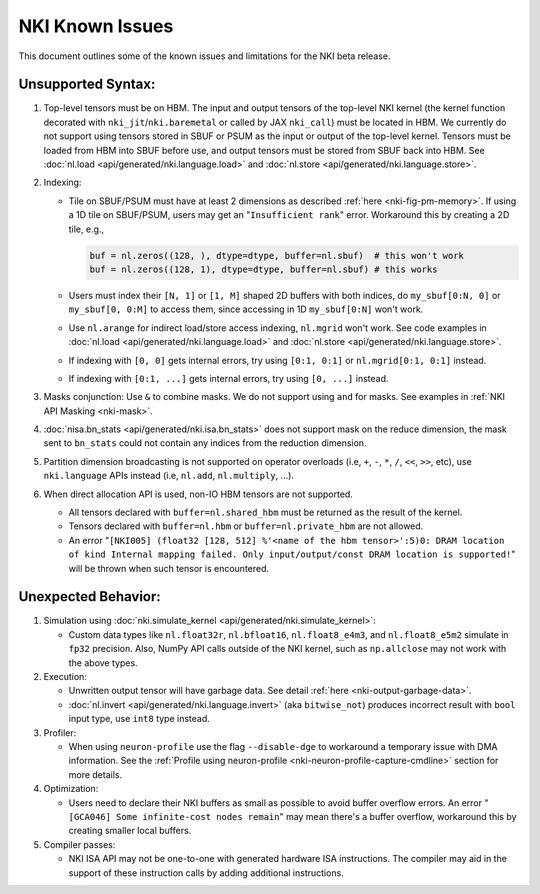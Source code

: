 .. _nki_known_issues:

NKI Known Issues
==========================

This document outlines some of the known issues and limitations for the NKI beta release.

Unsupported Syntax:
--------------------

#. Top-level tensors must be on HBM. The input and output tensors of the top-level NKI kernel
   (the kernel function decorated with ``nki_jit``/``nki.baremetal`` or called by JAX ``nki_call``)
   must be located in HBM. We currently do not support using tensors stored in SBUF or PSUM
   as the input or output of the top-level kernel. Tensors must be loaded from HBM into SBUF
   before use, and output tensors must be stored from SBUF back into HBM.
   See :doc:`nl.load <api/generated/nki.language.load>` and :doc:`nl.store <api/generated/nki.language.store>`.

#. Indexing:

   * Tile on SBUF/PSUM must have at least 2 dimensions as described :ref:`here <nki-fig-pm-memory>`. If using a 1D tile on SBUF/PSUM,
     users may get an "``Insufficient rank``" error. Workaround this by creating a 2D tile, e.g.,

     .. code-block:: python

      buf = nl.zeros((128, ), dtype=dtype, buffer=nl.sbuf)  # this won't work
      buf = nl.zeros((128, 1), dtype=dtype, buffer=nl.sbuf) # this works

   * Users must index their ``[N, 1]`` or ``[1, M]`` shaped 2D buffers with both indices,
     do ``my_sbuf[0:N, 0]`` or ``my_sbuf[0, 0:M]`` to access them, since accessing in 1D ``my_sbuf[0:N]`` won't work.

   * Use ``nl.arange`` for indirect load/store access indexing, ``nl.mgrid`` won't work. See code examples
     in :doc:`nl.load <api/generated/nki.language.load>` and :doc:`nl.store <api/generated/nki.language.store>`.

   * If indexing with ``[0, 0]`` gets internal errors, try using ``[0:1, 0:1]`` or ``nl.mgrid[0:1, 0:1]`` instead.

   * If indexing with ``[0:1, ...]`` gets internal errors, try using ``[0, ...]`` instead.

#. Masks conjunction: Use ``&`` to combine masks. We do not support using ``and`` for masks.
   See examples in :ref:`NKI API Masking <nki-mask>`.

#. :doc:`nisa.bn_stats <api/generated/nki.isa.bn_stats>` does not support mask on the reduce dimension,
   the mask sent to ``bn_stats`` could not contain any indices from the reduction dimension.

#. Partition dimension broadcasting is not supported on operator overloads (i.e, ``+``, ``-``, ``*``, ``/``, ``<<``, ``>>``, etc),
   use ``nki.language`` APIs instead (i.e, ``nl.add``, ``nl.multiply``, ...).

#. When direct allocation API is used, non-IO HBM tensors are not supported.

   * All tensors declared with ``buffer=nl.shared_hbm`` must be returned as the result of the kernel.

   * Tensors declared with ``buffer=nl.hbm`` or ``buffer=nl.private_hbm`` are not allowed.

   * An error "``[NKI005] (float32 [128, 512] %'<name of the hbm tensor>':5)0: DRAM location of kind
     Internal mapping failed. Only input/output/const DRAM location is supported!``" will be thrown when such
     tensor is encountered.

Unexpected Behavior:
--------------------------

#. Simulation using :doc:`nki.simulate_kernel <api/generated/nki.simulate_kernel>`:

   *  Custom data types like ``nl.float32r``, ``nl.bfloat16``, ``nl.float8_e4m3``, and ``nl.float8_e5m2`` simulate
      in ``fp32`` precision. Also, NumPy API calls outside of the NKI kernel, such as ``np.allclose``
      may not work with the above types.

#. Execution:

   * Unwritten output tensor will have garbage data. See detail :ref:`here <nki-output-garbage-data>`.

   * :doc:`nl.invert <api/generated/nki.language.invert>` (aka ``bitwise_not``) produces incorrect result
     with ``bool`` input type, use ``int8`` type instead.

#. Profiler:

   * When using ``neuron-profile`` use the flag ``--disable-dge`` to workaround a temporary issue with DMA information.
     See the :ref:`Profile using neuron-profile <nki-neuron-profile-capture-cmdline>` section
     for more details.

#. Optimization:

   * Users need to declare their NKI buffers as small as possible to avoid buffer overflow errors.
     An error "``[GCA046] Some infinite-cost nodes remain``" may mean there's a
     buffer overflow, workaround this by creating smaller local buffers.

#. Compiler passes:

   *  NKI ISA API may not be one-to-one with generated hardware ISA instructions. The compiler
      may aid in the support of these instruction calls by adding additional instructions.

